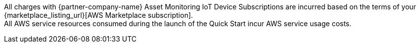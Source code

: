 // Include details about any licenses and how to sign up. Provide links as appropriate. If no licenses are required, clarify that. The following paragraphs provide examples of details you can provide. Remove italics, and rephrase as appropriate.

All charges with {partner-company-name} Asset Monitoring IoT Device Subscriptions are incurred based on the terms of your {marketplace_listing_url}[AWS Marketplace subscription]. +
All AWS service resources consumed during the launch of the Quick Start incur AWS service usage costs.